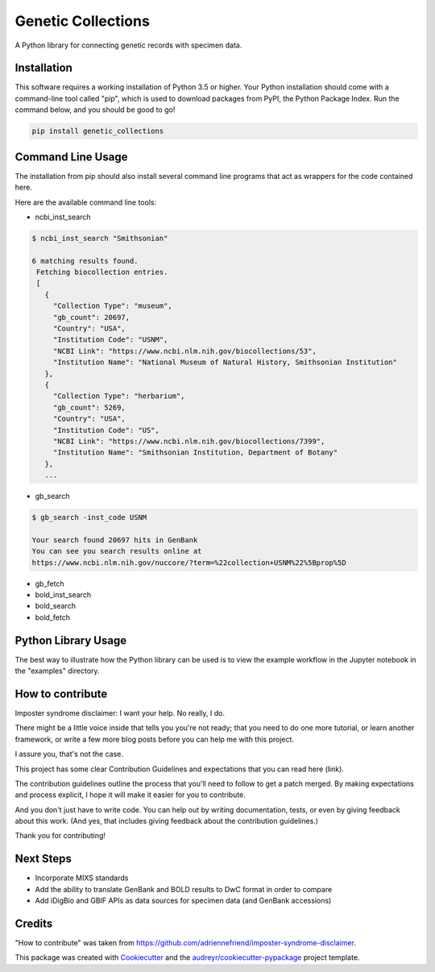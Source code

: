 ===================
Genetic Collections
===================


.. image:: https://img.shields.io/pypi/v/genetic_collections.svg
        :target: https://pypi.python.org/pypi/genetic_collections

.. image:: https://img.shields.io/travis/MikeTrizna/genetic_collections.svg
        :target: https://travis-ci.org/MikeTrizna/genetic_collections


A Python library for connecting genetic records with specimen data.


Installation
------------

This software requires a working installation of Python 3.5 or higher. Your Python installation should come with a command-line tool called "pip", which is used to download packages from PyPI, the Python Package Index. Run the command below, and you should be good to go!

.. code-block:: python

	pip install genetic_collections


Command Line Usage
------------------

The installation from pip should also install several command line programs that act as wrappers for the code contained here.

Here are the available command line tools:

* ncbi_inst_search

.. code-block:: bash

   $ ncbi_inst_search "Smithsonian"
   
   6 matching results found.
    Fetching biocollection entries.
    [
      {
        "Collection Type": "museum",
        "gb_count": 20697,
        "Country": "USA",
        "Institution Code": "USNM",
        "NCBI Link": "https://www.ncbi.nlm.nih.gov/biocollections/53",
        "Institution Name": "National Museum of Natural History, Smithsonian Institution"
      },
      {
        "Collection Type": "herbarium",
        "gb_count": 5269,
        "Country": "USA",
        "Institution Code": "US",
        "NCBI Link": "https://www.ncbi.nlm.nih.gov/biocollections/7399",
        "Institution Name": "Smithsonian Institution, Department of Botany"
      },
      ...
      
* gb_search

.. code-block:: bash

   $ gb_search -inst_code USNM
   
   Your search found 20697 hits in GenBank
   You can see you search results online at 
   https://www.ncbi.nlm.nih.gov/nuccore/?term=%22collection+USNM%22%5Bprop%5D
   
* gb_fetch
* bold_inst_search
* bold_search
* bold_fetch

Python Library Usage
--------------------

The best way to illustrate how the Python library can be used is to view the example workflow in the Jupyter notebook in the "examples" directory.

How to contribute
-----------------

Imposter syndrome disclaimer: I want your help. No really, I do.

There might be a little voice inside that tells you you're not ready; that you need to do one more tutorial, or learn another framework, or write a few more blog posts before you can help me with this project.

I assure you, that's not the case.

This project has some clear Contribution Guidelines and expectations that you can read here (link).

The contribution guidelines outline the process that you'll need to follow to get a patch merged. By making expectations and process explicit, I hope it will make it easier for you to contribute.

And you don't just have to write code. You can help out by writing documentation, tests, or even by giving feedback about this work. (And yes, that includes giving feedback about the contribution guidelines.)

Thank you for contributing!

Next Steps
----------

* Incorporate MIXS standards
* Add the ability to translate GenBank and BOLD results to DwC format in order to compare
* Add iDigBio and GBIF APIs as data sources for specimen data (and GenBank accessions)

Credits
-------

"How to contribute" was taken from https://github.com/adriennefriend/imposter-syndrome-disclaimer.

This package was created with Cookiecutter_ and the `audreyr/cookiecutter-pypackage`_ project template.

.. _Cookiecutter: https://github.com/audreyr/cookiecutter
.. _`audreyr/cookiecutter-pypackage`: https://github.com/audreyr/cookiecutter-pypackage

